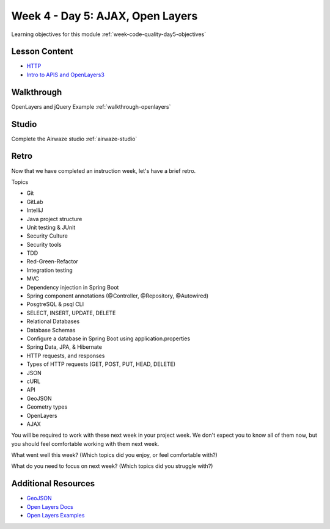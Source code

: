 .. _week1_day5:

=================================
Week 4 - Day 5: AJAX, Open Layers
=================================

Learning objectives for this module :ref:`week-code-quality-day5-objectives`

Lesson Content
--------------

* `HTTP <https://education.launchcode.org/gis-devops-slides/week1/day5_http.html#1>`_
* `Intro to APIS and OpenLayers3 <https://education.launchcode.org/gis-devops-slides/week1/day5_apis.html#1>`_

Walkthrough
-----------

OpenLayers and jQuery Example :ref:`walkthrough-openlayers`

Studio
------

Complete the Airwaze studio :ref:`airwaze-studio`

Retro
-----

Now that we have completed an instruction week, let's have a brief retro.

Topics

* Git
* GitLab
* IntelliJ
* Java project structure
* Unit testing & JUnit
* Security Culture
* Security tools
* TDD
* Red-Green-Refactor
* Integration testing
* MVC
* Dependency injection in Spring Boot
* Spring component annotations (@Controller, @Repository, @Autowired)
* PosgtreSQL & psql CLI
* SELECT, INSERT, UPDATE, DELETE
* Relational Databases
* Database Schemas
* Configure a database in Spring Boot using application.properties
* Spring Data, JPA, & Hibernate
* HTTP requests, and responses
* Types of HTTP requests (GET, POST, PUT, HEAD, DELETE)
* JSON
* cURL
* API
* GeoJSON
* Geometry types
* OpenLayers
* AJAX

You will be required to work with these next week in your project week. We don't expect you to know all of them now, but you should feel comfortable working with them next week.

What went well this week? (Which topics did you enjoy, or feel comfortable with?)

What do you need to focus on next week? (Which topics did you struggle with?)

Additional Resources
--------------------
* `GeoJSON <https://macwright.org/2015/03/23/geojson-second-bite>`_
* `Open Layers Docs <https://openlayers.org/en/latest/apidoc/>`_
* `Open Layers Examples <https://openlayers.org/en/latest/examples/>`_
